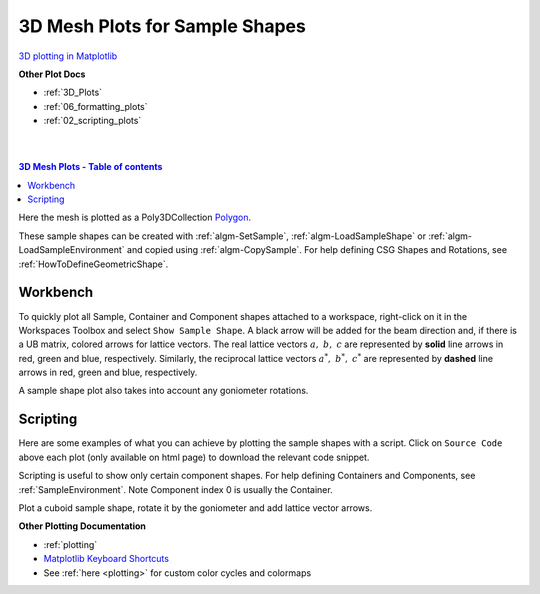 .. _Mesh_Plots:

===============================
3D Mesh Plots for Sample Shapes
===============================

`3D plotting in Matplotlib <https://matplotlib.org/stable/users/explain/toolkits/mplot3d.html>`_

**Other Plot Docs**

* :ref:`3D_Plots`
* :ref:`06_formatting_plots`
* :ref:`02_scripting_plots`

|
|

.. contents:: 3D Mesh Plots - Table of contents
    :local:


Here the mesh is plotted as a Poly3DCollection `Polygon <https://matplotlib.org/stable/users/explain/toolkits/mplot3d.html#polygon-plots>`_.

These sample shapes can be created with :ref:`algm-SetSample`, :ref:`algm-LoadSampleShape` or
:ref:`algm-LoadSampleEnvironment` and copied using :ref:`algm-CopySample`.
For help defining CSG Shapes and Rotations, see :ref:`HowToDefineGeometricShape`.

Workbench
#########

To quickly plot all Sample, Container and Component shapes attached to a workspace, right-click on it
in the Workspaces Toolbox and select ``Show Sample Shape``. A black arrow will be added for the beam direction
and, if there is a UB matrix, colored arrows for lattice vectors.
The real lattice vectors :math:`a,\ b,\ c` are represented by **solid** line arrows in red, green and blue, respectively.
Similarly, the reciprocal lattice vectors :math:`a^*,\ b^*,\ c^*`
are represented by **dashed** line arrows in red, green and blue, respectively.

A sample shape plot also takes into account any goniometer rotations.

.. image::  ../images/ShowSampleShape.png
   :align: center
   :height: 350px


Scripting
#########
Here are some examples of what you can achieve by plotting the sample shapes with a script. Click on ``Source Code``
above each plot (only available on html page) to download the relevant code snippet.


Scripting is useful to show only certain component shapes.
For help defining Containers and Components, see :ref:`SampleEnvironment`.
Note Component index 0 is usually the Container.


.. plot::

   # import mantid algorithms, numpy and matplotlib
   from mantid.simpleapi import *
   import numpy as np
   import matplotlib.pyplot as plt
   from mpl_toolkits.mplot3d.art3d import Poly3DCollection

   # A fake host workspace, replace this with your real one.
   ws = CreateSampleWorkspace()
   LoadInstrument(Workspace=ws,RewriteSpectraMap=True,InstrumentName="Pearl")
   SetSample(ws, Environment={'Name': 'Pearl'})

   sample = ws.sample()
   environment = sample.getEnvironment()

   mesh = sample.getShape().getMesh()
   container_mesh = environment.getContainer().getShape().getMesh()

   mesh_polygon_a = Poly3DCollection(mesh, facecolors = 'green', edgecolors='blue',alpha = 0.5, linewidths=0.1, zorder = 0.3)
   mesh_polygon_b = Poly3DCollection(container_mesh, edgecolors='red', alpha = 0.1, linewidths=0.05, zorder = 0.5)
   mesh_polygon_b.set_facecolor((1,0,0,0.5))

   fig, axes = plt.subplots(subplot_kw={'projection': 'mantid3d', 'proj_type': 'ortho'})
   axes.add_collection3d(mesh_polygon_a)
   axes.add_collection3d(mesh_polygon_b)

   for i in (1,3,5):
      print(i)
      mesh_polygon_i = Poly3DCollection(environment.getComponent(i).getMesh(), edgecolors='red', alpha = 0.1, linewidths=0.05, zorder = 0.5)
      mesh_polygon_i.set_facecolor((1,0,0,0.5))
      axes.add_collection3d(mesh_polygon_i)

   # Auto scale to the mesh size
   axes_lims = (-0.03,0.03)
   axes.auto_scale_xyz(axes_lims, axes_lims, axes_lims)

   axes.set_title('Pearl Sample in Container and Components(1,3,5) with black beam arrow')
   axes.set_xlabel('X / m')
   axes.set_ylabel('Y / m')
   axes.set_zlabel('Z / m')
   axes.set_box_aspect((1, 1, 1))

   def arrow(ax, vector, origin = None, factor = None, color = 'black',linestyle = '-'):
      if origin == None:
         origin = (ax.get_xlim3d()[1],ax.get_ylim3d()[1],ax.get_zlim3d()[1])
      if factor == None:
         lims = ax.get_xlim3d()
         factor = (lims[1]-lims[0]) / 3.0
      vector_norm = vector / np.linalg.norm(vector)
      ax.quiver(
            origin[0], origin[1], origin[2],
            vector_norm[0]*factor, vector_norm[1]*factor, vector_norm[2]*factor,
            color = color,
            linestyle = linestyle
      )
   # Add arrow along beam direction
   source = ws.getInstrument().getSource().getPos()
   sample = ws.getInstrument().getSample().getPos() - source
   arrow(axes, sample, origin=(0,0,-0.04))
   axes.view_init(vertical_axis='y', elev=30, azim=-135)
   fig.show()


Plot a cuboid sample shape, rotate it by the goniometer and add lattice vector arrows.


.. plot::

   # import mantid algorithms, numpy and matplotlib
   from mantid.simpleapi import *
   import matplotlib.pyplot as plt
   import numpy as np
   from mpl_toolkits.mplot3d.art3d import Poly3DCollection

   cuboid = " \
   <cuboid id='some-cuboid'> \
   <height val='2.0'  /> \
   <width val='2.0' />  \
   <depth  val='0.2' />  \
   <centre x='10.0' y='10.0' z='10.0'  />  \
   </cuboid>  \
   <algebra val='some-cuboid' /> \
   "

   ws = CreateSampleWorkspace()
   SetGoniometer(ws, Axis0="45,0,1,0,-1")
   SetSample(ws, Geometry={'Shape': 'CSG', 'Value': cuboid})
   sample = ws.sample()

   SetUB(ws, a=1, b=1, c=2, alpha=90, beta=90, gamma=60)
   if not sample.hasOrientedLattice():
      raise Exception("There is no valid lattice")

   UB = np.array(ws.sample().getOrientedLattice().getUB())
   hkl = np.array([[1.0,0.0,0.0],[0.0,1.0,0.0],[0.0,0.0,1.0]])
   QSample = np.matmul(UB,hkl)
   Goniometer = ws.getRun().getGoniometer().getR()
   reciprocal_lattice = np.matmul(Goniometer,QSample)#QLab
   real_lattice = (2.0*np.pi)*np.linalg.inv(np.transpose(reciprocal_lattice))

   shape = sample.getShape()
   mesh = shape.getMesh()

   facecolors = ['purple','mediumorchid','royalblue','b','red','firebrick','green', 'darkgreen','grey','black', 'gold', 'orange']
   mesh_polygon = Poly3DCollection(mesh, facecolors = facecolors, linewidths=0.1)

   fig, axes = plt.subplots(subplot_kw={'projection': 'mantid3d', 'proj_type': 'ortho'})
   axes.add_collection3d(mesh_polygon)

   axes.set_title('Cuboid Sample \n with Real and Reciprocal lattice vectors')
   axes.set_xlabel('X / m')
   axes.set_ylabel('Y / m')
   axes.set_zlabel('Z / m')

   axes.set_mesh_axes_equal(mesh)
   axes.set_box_aspect((1, 1, 1))

   def arrow(ax, vector, origin = None, factor = None, color = 'black',linestyle = '-'):
      if origin == None:
         origin = (ax.get_xlim3d()[1],ax.get_ylim3d()[1],ax.get_zlim3d()[1])
      if factor == None:
         lims = ax.get_xlim3d()
         factor = (lims[1]-lims[0]) / 3.0
      vector_norm = vector / np.linalg.norm(vector)
      ax.quiver(
            origin[0], origin[1], origin[2],
            vector_norm[0]*factor, vector_norm[1]*factor, vector_norm[2]*factor,
            color = color,
            linestyle = linestyle
      )

   colors = ['r','g','b']
   for i in range(3): # plot real_lattice with '-' solid linestyle
      arrow(axes, real_lattice[:,i], color = colors[i])
   for i in range(3): # plot reciprocal_lattice with '--' dashed linestyle
      arrow(axes, reciprocal_lattice[:,i], color = colors[i], linestyle = '--')

   axes.view_init(vertical_axis='y', elev=27, azim=50)
   fig.show()


**Other Plotting Documentation**

* :ref:`plotting`
* `Matplotlib Keyboard Shortcuts <https://matplotlib.org/stable/users/explain/figure/interactive.html#navigation-keyboard-shortcuts>`_
* See :ref:`here <plotting>` for custom color cycles and colormaps
